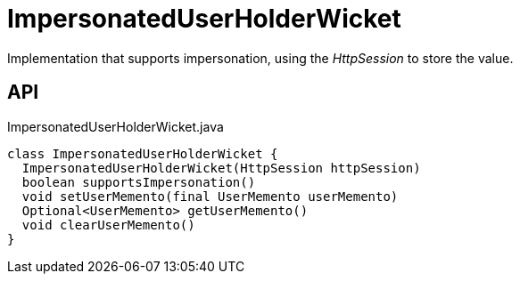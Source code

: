 = ImpersonatedUserHolderWicket
:Notice: Licensed to the Apache Software Foundation (ASF) under one or more contributor license agreements. See the NOTICE file distributed with this work for additional information regarding copyright ownership. The ASF licenses this file to you under the Apache License, Version 2.0 (the "License"); you may not use this file except in compliance with the License. You may obtain a copy of the License at. http://www.apache.org/licenses/LICENSE-2.0 . Unless required by applicable law or agreed to in writing, software distributed under the License is distributed on an "AS IS" BASIS, WITHOUT WARRANTIES OR  CONDITIONS OF ANY KIND, either express or implied. See the License for the specific language governing permissions and limitations under the License.

Implementation that supports impersonation, using the _HttpSession_ to store the value.

== API

[source,java]
.ImpersonatedUserHolderWicket.java
----
class ImpersonatedUserHolderWicket {
  ImpersonatedUserHolderWicket(HttpSession httpSession)
  boolean supportsImpersonation()
  void setUserMemento(final UserMemento userMemento)
  Optional<UserMemento> getUserMemento()
  void clearUserMemento()
}
----

